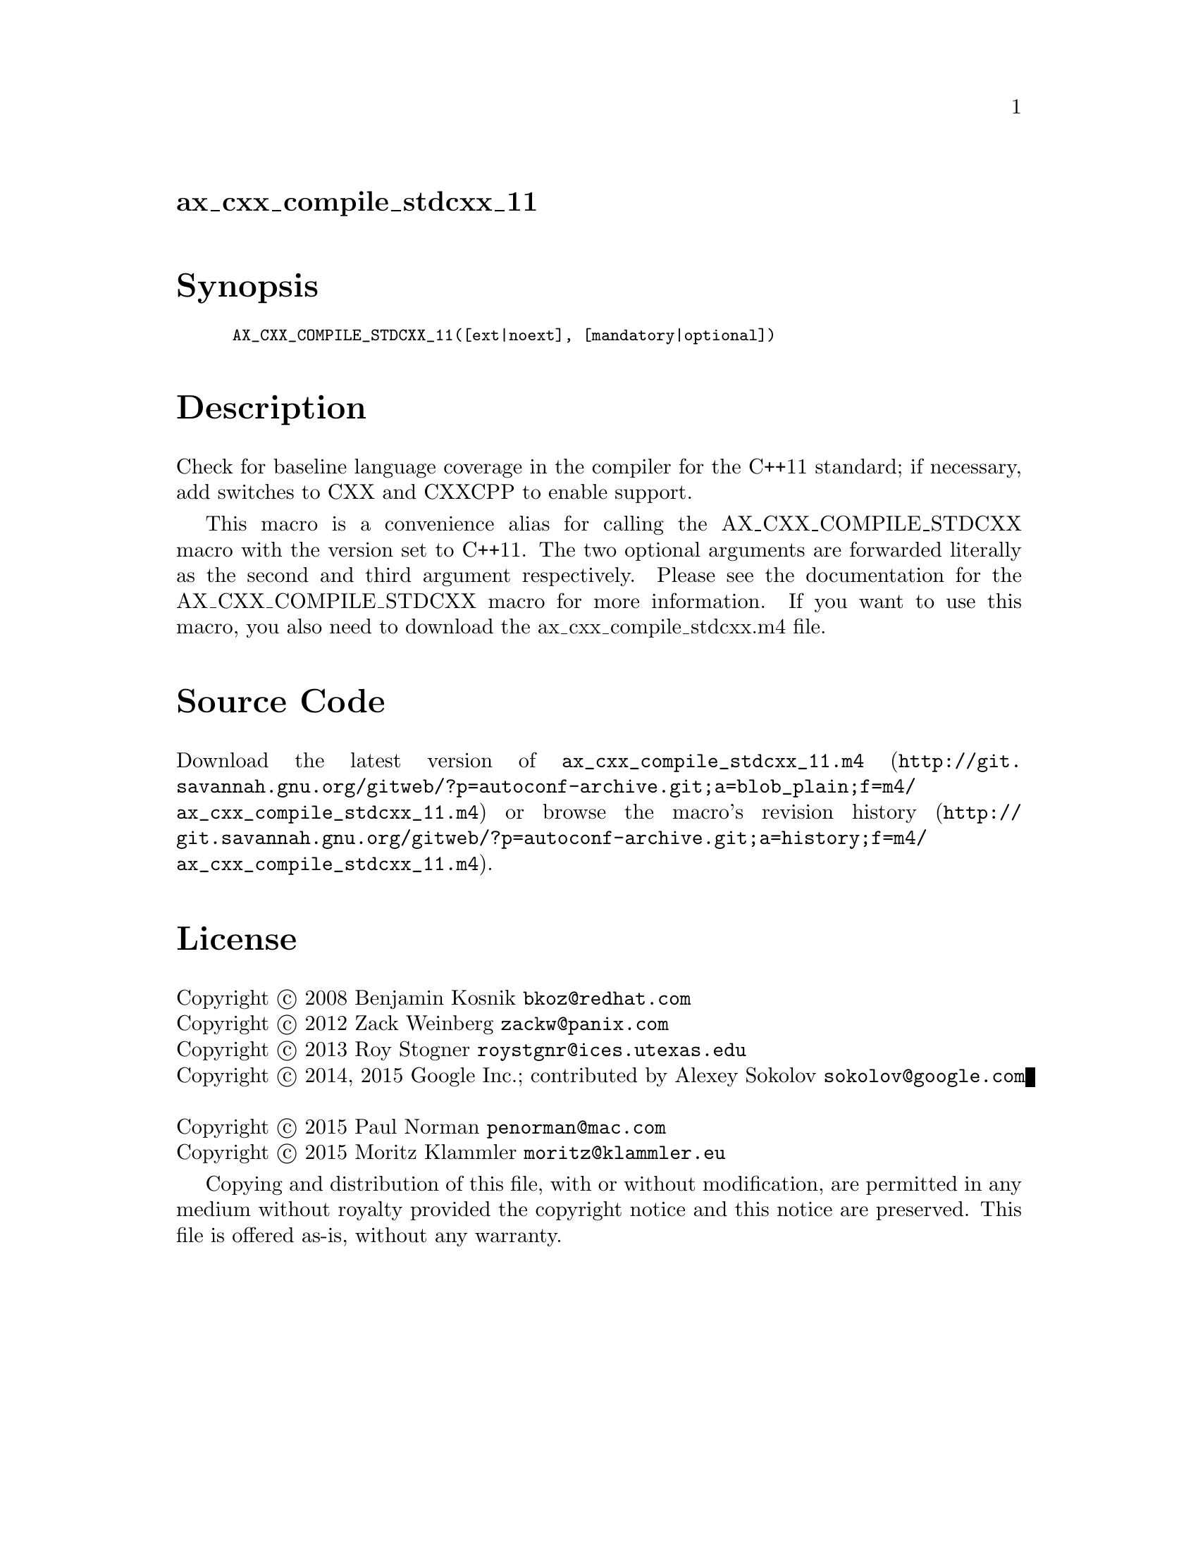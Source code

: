 @node ax_cxx_compile_stdcxx_11
@unnumberedsec ax_cxx_compile_stdcxx_11

@majorheading Synopsis

@smallexample
AX_CXX_COMPILE_STDCXX_11([ext|noext], [mandatory|optional])
@end smallexample

@majorheading Description

Check for baseline language coverage in the compiler for the C++11
standard; if necessary, add switches to CXX and CXXCPP to enable
support.

This macro is a convenience alias for calling the AX_CXX_COMPILE_STDCXX
macro with the version set to C++11.  The two optional arguments are
forwarded literally as the second and third argument respectively.
Please see the documentation for the AX_CXX_COMPILE_STDCXX macro for
more information.  If you want to use this macro, you also need to
download the ax_cxx_compile_stdcxx.m4 file.

@majorheading Source Code

Download the
@uref{http://git.savannah.gnu.org/gitweb/?p=autoconf-archive.git;a=blob_plain;f=m4/ax_cxx_compile_stdcxx_11.m4,latest
version of @file{ax_cxx_compile_stdcxx_11.m4}} or browse
@uref{http://git.savannah.gnu.org/gitweb/?p=autoconf-archive.git;a=history;f=m4/ax_cxx_compile_stdcxx_11.m4,the
macro's revision history}.

@majorheading License

@w{Copyright @copyright{} 2008 Benjamin Kosnik @email{bkoz@@redhat.com}} @* @w{Copyright @copyright{} 2012 Zack Weinberg @email{zackw@@panix.com}} @* @w{Copyright @copyright{} 2013 Roy Stogner @email{roystgnr@@ices.utexas.edu}} @* @w{Copyright @copyright{} 2014, 2015 Google Inc.; contributed by Alexey Sokolov @email{sokolov@@google.com}} @* @w{Copyright @copyright{} 2015 Paul Norman @email{penorman@@mac.com}} @* @w{Copyright @copyright{} 2015 Moritz Klammler @email{moritz@@klammler.eu}}

Copying and distribution of this file, with or without modification, are
permitted in any medium without royalty provided the copyright notice
and this notice are preserved. This file is offered as-is, without any
warranty.
